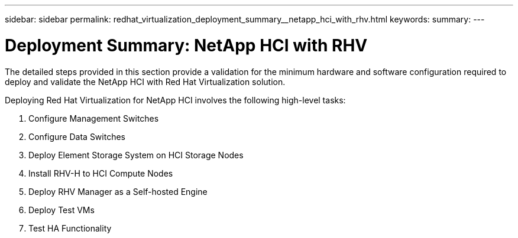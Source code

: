 ---
sidebar: sidebar
permalink: redhat_virtualization_deployment_summary__netapp_hci_with_rhv.html
keywords:
summary:
---

= Deployment Summary: NetApp HCI with RHV
:hardbreaks:
:nofooter:
:icons: font
:linkattrs:
:imagesdir: ./media/

//
// This file was created with NDAC Version 0.9 (June 4, 2020)
//
// 2020-06-25 14:26:00.147676
//

[.lead]

The detailed steps provided in this section provide a validation for the minimum hardware and software configuration required to deploy and validate the NetApp HCI with Red Hat Virtualization solution.

Deploying Red Hat Virtualization for NetApp HCI involves the following high-level tasks:

. Configure Management Switches

. Configure Data Switches

. Deploy Element Storage System on HCI Storage Nodes

. Install RHV-H to HCI Compute Nodes

. Deploy RHV Manager as a Self-hosted Engine

. Deploy Test VMs

. Test HA Functionality
